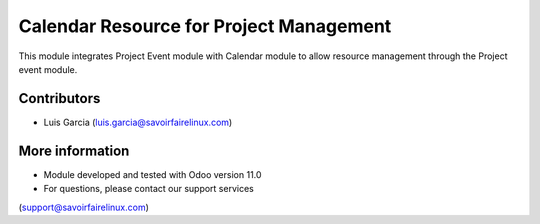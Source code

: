Calendar Resource for Project Management
======
This module integrates Project Event module with Calendar module to 
allow resource management through the Project event module.

Contributors
------------
* Luis Garcia (luis.garcia@savoirfairelinux.com)

More information
----------------
* Module developed and tested with Odoo version 11.0
* For questions, please contact our support services
(support@savoirfairelinux.com)
